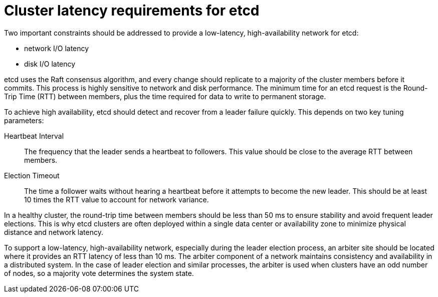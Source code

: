 // Module included in the following assemblies:
//
// * etcd/etcd-practices.adoc

:_mod-docs-content-type: CONCEPT
[id="recommended-cluster-latency-etcd_{context}"]
= Cluster latency requirements for etcd

[role="_abstract"]
Two important constraints should be addressed to provide a low-latency, high-availability network for etcd: 

* network I/O latency 
* disk I/O latency

etcd uses the Raft consensus algorithm, and every change should replicate to a majority of the cluster members before it commits. This process is highly sensitive to network and disk performance. The minimum time for an etcd request is the Round-Trip Time (RTT) between members, plus the time required for data to write to permanent storage.

To achieve high availability, etcd should detect and recover from a leader failure quickly. This depends on two key tuning parameters:

Heartbeat Interval:: The frequency that the leader sends a heartbeat to followers. This value should be close to the average RTT between members.
Election Timeout:: The time a follower waits without hearing a heartbeat before it attempts to become the new leader. This should be at least 10 times the RTT value to account for network variance.

In a healthy cluster, the round-trip time between members should be less than 50 ms to ensure stability and avoid frequent leader elections. This is why etcd clusters are often deployed within a single data center or availability zone to minimize physical distance and network latency.

To support a low-latency, high-availability network, especially during the leader election process, an arbiter site should be located where it provides an RTT latency of less than 10 ms. The arbiter component of a network maintains consistency and availability in a distributed system. In the case of leader election and similar processes, the arbiter is used when clusters have an odd number of nodes, so a majority vote determines the system state.